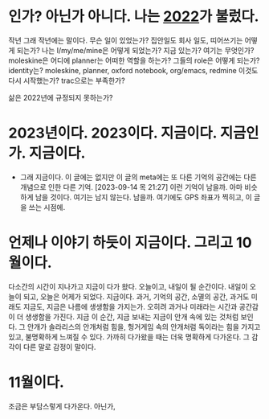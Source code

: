 * 인가? 아닌가 아니다. 나는 [[file:2022.org][2022]]가 불렀다.

작년 그래 작년에는 말이다. 무슨 일이 있었는가? 집안일도 회사 일도, 띠어쓰기는 어떻게 되는가? 나는 I/my/me/mine은 어떻게 되었는가? 지금 있는가? 여기는 무엇인가? moleskine은 어디에 planner는 어떠한 역할을 하는가? 그들의 role은 어떻게 되는가? identity는? moleskine, planner, oxford notebook, org/emacs, redmine 이것도 다시 시작했는가? trac으로는 부족한가?

삶은 2022년에 규정되지 못하는가? 

* 2023년이다. 2023이다. 지금이다. 지금인가. 지금이다.

- 그래 지금이다. 이 글에는 없지만 이 글의 meta에는 또 다른 기억의 공간에는 다른 개념으로 인한 다른 기억. [2023-09-14 목 21:27] 이런 기억이 남을까. 아마 비슷하게 남을 것이다. 여기는 남지 않는다. 남을까. 여기에도 GPS 좌표가 찍히고, 이 글을 쓰는 시점에. 

* 언제나 이야기 하듯이 지금이다. 그리고 10월이다.

다소간의 시간이 지나가고 지금이 다가 왔다. 오늘이고, 내일이 될 순간이다. 내일이 오늘이 되고, 오늘은 어제가 되었다. 지금이다. 과거, 기억의 공간, 소멸의 공간, 과거도 미래도 지금도, 지금은 나름에 생생함을 가지는가. 오히려 과거나 미래라는 시간과 공간감이 더 생생함을 가진다. 지금 이 순간, 지금 보내는 지금이 안개 속에 있는 것처럼 보인다. 그 안개가 솔라리스의 안개처럼 힘을, 헝거게임 속의 안개처럼 독이라는 힘을 가지고 있고, 불명확하게 느껴질 수 있다. 가까히 다가왔을 때는 더욱 명확하게 다가온다. 그 감각이 다른 말로 감정이 말이다.

* 11월이다.

조금은 부담스렇게 다가온다. 아닌가,
